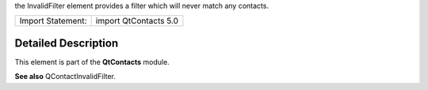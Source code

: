 the InvalidFilter element provides a filter which will never match any
contacts.

+---------------------+-------------------------+
| Import Statement:   | import QtContacts 5.0   |
+---------------------+-------------------------+

Detailed Description
--------------------

This element is part of the **QtContacts** module.

**See also** QContactInvalidFilter.
